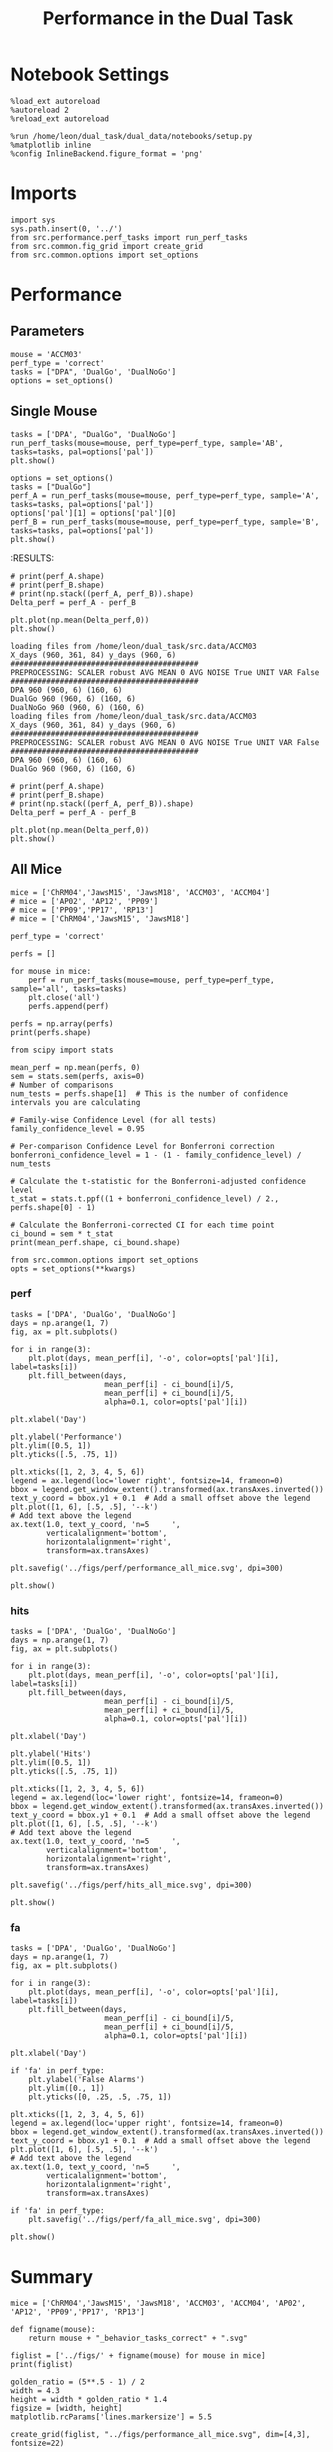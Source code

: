 #+TITLE: Performance in the Dual Task
#+STARTUP: fold
#+PROPERTY: header-args:ipython :results both :exports both :async yes :session performance :kernel dual_data

* Notebook Settings
#+begin_src ipython
    %load_ext autoreload
    %autoreload 2
    %reload_ext autoreload

    %run /home/leon/dual_task/dual_data/notebooks/setup.py
    %matplotlib inline
    %config InlineBackend.figure_format = 'png'
#+end_src

#+RESULTS:
: The autoreload extension is already loaded. To reload it, use:
:   %reload_ext autoreload
: Python exe
: /home/leon/mambaforge/envs/dual_data/bin/python

* Imports

#+begin_src ipython
  import sys
  sys.path.insert(0, '../')
  from src.performance.perf_tasks import run_perf_tasks
  from src.common.fig_grid import create_grid
  from src.common.options import set_options
#+end_src

#+RESULTS:

* Performance
** Parameters

#+begin_src ipython
  mouse = 'ACCM03'
  perf_type = 'correct'
  tasks = ["DPA", 'DualGo', 'DualNoGo']
  options = set_options()
#+end_src

#+RESULTS:

** Single Mouse

#+begin_src ipython
  tasks = ['DPA', "DualGo", 'DualNoGo']
  run_perf_tasks(mouse=mouse, perf_type=perf_type, sample='AB', tasks=tasks, pal=options['pal'])
  plt.show()
#+end_src

#+RESULTS:
:RESULTS:
: Loading files from /home/leon/dual_task/dual_data/data/ACCM03
: PREPROCESSING: SCALER robust AVG MEAN False AVG NOISE True UNIT VAR False
: DPA 960 (960, 6) (320, 6)
: DualGo 960 (960, 6) (320, 6)
: DualNoGo 960 (960, 6) (320, 6)
[[file:./.ob-jupyter/af63465f21a8d09e1eea73f27fb29bbe5d7e3ce0.png]]
:END:

#+begin_src ipython
  options = set_options()
  tasks = ["DualGo"]
  perf_A = run_perf_tasks(mouse=mouse, perf_type=perf_type, sample='A', tasks=tasks, pal=options['pal'])
  options['pal'][1] = options['pal'][0]
  perf_B = run_perf_tasks(mouse=mouse, perf_type=perf_type, sample='B', tasks=tasks, pal=options['pal'])
  plt.show()
#+end_src

#+RESULTS:
:RESULTS:
#+begin_example
  loading files from /home/leon/dual_task/src.data/ACCM03
  X_days (960, 361, 84) y_days (960, 6)
  ##########################################
  PREPROCESSING: SCALER robust AVG MEAN False AVG NOISE True UNIT VAR False
  ##########################################
  0.5
  DualGo 960 (960, 6) (80, 6)
  loading files from /home/leon/dual_task/src.data/ACCM03
  X_days (960, 361, 84) y_days (960, 6)
  ##########################################
  PREPROCESSING: SCALER robust AVG MEAN False AVG NOISE True UNIT VAR False
  ##########################################
  0.5
  DualGo 960 (960, 6) (80, 6)
#+end_example
[[file:./.ob-jupyter/040d5a43551181ded98de798540edefbf31ebc2e.png]]
:END:
:RESULTS:

#+begin_src ipython
  # print(perf_A.shape)
  # print(perf_B.shape)
  # print(np.stack((perf_A, perf_B)).shape)
  Delta_perf = perf_A - perf_B

  plt.plot(np.mean(Delta_perf,0))
  plt.show()
#+end_src


#+begin_example
  loading files from /home/leon/dual_task/src.data/ACCM03
  X_days (960, 361, 84) y_days (960, 6)
  ##########################################
  PREPROCESSING: SCALER robust AVG MEAN 0 AVG NOISE True UNIT VAR False
  ##########################################
  DPA 960 (960, 6) (160, 6)
  DualGo 960 (960, 6) (160, 6)
  DualNoGo 960 (960, 6) (160, 6)
  loading files from /home/leon/dual_task/src.data/ACCM03
  X_days (960, 361, 84) y_days (960, 6)
  ##########################################
  PREPROCESSING: SCALER robust AVG MEAN 0 AVG NOISE True UNIT VAR False
  ##########################################
  DPA 960 (960, 6) (160, 6)
  DualGo 960 (960, 6) (160, 6)
#+end_example


#+begin_src ipython
  # print(perf_A.shape)
  # print(perf_B.shape)
  # print(np.stack((perf_A, perf_B)).shape)
  Delta_perf = perf_A - perf_B

  plt.plot(np.mean(Delta_perf,0))
  plt.show()
#+end_src


** All Mice
#+begin_src ipython
  mice = ['ChRM04','JawsM15', 'JawsM18', 'ACCM03', 'ACCM04']
  # mice = ['AP02', 'AP12', 'PP09']
  # mice = ['PP09','PP17', 'RP13']
  # mice = ['ChRM04','JawsM15', 'JawsM18']

  perf_type = 'correct'

  perfs = []

  for mouse in mice:
      perf = run_perf_tasks(mouse=mouse, perf_type=perf_type, sample='all', tasks=tasks)
      plt.close('all')
      perfs.append(perf)

  perfs = np.array(perfs)
  print(perfs.shape)
#+end_src

#+RESULTS:
#+begin_example
  loading files from /home/leon/dual_task/src.data/ChRM04
  X_days (1152, 668, 84) y_days (1152, 6)
  ##########################################
  PREPROCESSING: SCALER robust AVG MEAN False AVG NOISE True UNIT VAR False
  ##########################################
  DPA 1152 (1152, 6) (192, 6)
  DualGo 1152 (1152, 6) (192, 6)
  DualNoGo 1152 (1152, 6) (192, 6)
  loading files from /home/leon/dual_task/src.data/JawsM15
  X_days (1152, 693, 84) y_days (1152, 6)
  ##########################################
  PREPROCESSING: SCALER robust AVG MEAN False AVG NOISE True UNIT VAR False
  ##########################################
  DPA 1152 (1152, 6) (192, 6)
  DualGo 1152 (1152, 6) (192, 6)
  DualNoGo 1152 (1152, 6) (192, 6)
  loading files from /home/leon/dual_task/src.data/JawsM18
  X_days (1152, 444, 84) y_days (1152, 6)
  ##########################################
  PREPROCESSING: SCALER robust AVG MEAN False AVG NOISE True UNIT VAR False
  ##########################################
  DPA 1152 (1152, 6) (192, 6)
  DualGo 1152 (1152, 6) (192, 6)
  DualNoGo 1152 (1152, 6) (192, 6)
  loading files from /home/leon/dual_task/src.data/ACCM03
  X_days (960, 361, 84) y_days (960, 6)
  ##########################################
  PREPROCESSING: SCALER robust AVG MEAN False AVG NOISE True UNIT VAR False
  ##########################################
  DPA 960 (960, 6) (320, 6)
  DualGo 960 (960, 6) (320, 6)
  DualNoGo 960 (960, 6) (320, 6)
  loading files from /home/leon/dual_task/src.data/ACCM04
  X_days (960, 113, 84) y_days (960, 6)
  ##########################################
  PREPROCESSING: SCALER robust AVG MEAN False AVG NOISE True UNIT VAR False
  ##########################################
  DPA 960 (960, 6) (320, 6)
  DualGo 960 (960, 6) (320, 6)
  DualNoGo 960 (960, 6) (320, 6)
  (5, 3, 6)
#+end_example
#+RESULTS:

#+begin_src ipython
    from scipy import stats

    mean_perf = np.mean(perfs, 0)
    sem = stats.sem(perfs, axis=0)
    # Number of comparisons
    num_tests = perfs.shape[1]  # This is the number of confidence intervals you are calculating

    # Family-wise Confidence Level (for all tests)
    family_confidence_level = 0.95

    # Per-comparison Confidence Level for Bonferroni correction
    bonferroni_confidence_level = 1 - (1 - family_confidence_level) / num_tests

    # Calculate the t-statistic for the Bonferroni-adjusted confidence level
    t_stat = stats.t.ppf((1 + bonferroni_confidence_level) / 2., perfs.shape[0] - 1)

    # Calculate the Bonferroni-corrected CI for each time point
    ci_bound = sem * t_stat
    print(mean_perf.shape, ci_bound.shape)
#+end_src

#+RESULTS:
: (3, 6) (3, 6)

#+begin_src ipython
  from src.common.options import set_options
  opts = set_options(**kwargs)
#+end_src

#+RESULTS:

*** perf
#+begin_src ipython
  tasks = ['DPA', 'DualGo', 'DualNoGo']
  days = np.arange(1, 7)
  fig, ax = plt.subplots()

  for i in range(3):
      plt.plot(days, mean_perf[i], '-o', color=opts['pal'][i], label=tasks[i])
      plt.fill_between(days,
                       mean_perf[i] - ci_bound[i]/5,
                       mean_perf[i] + ci_bound[i]/5,
                       alpha=0.1, color=opts['pal'][i])

  plt.xlabel('Day')

  plt.ylabel('Performance')
  plt.ylim([0.5, 1])
  plt.yticks([.5, .75, 1])

  plt.xticks([1, 2, 3, 4, 5, 6])
  legend = ax.legend(loc='lower right', fontsize=14, frameon=0)
  bbox = legend.get_window_extent().transformed(ax.transAxes.inverted())
  text_y_coord = bbox.y1 + 0.1  # Add a small offset above the legend
  plt.plot([1, 6], [.5, .5], '--k')
  # Add text above the legend
  ax.text(1.0, text_y_coord, 'n=5     ',
          verticalalignment='bottom',
          horizontalalignment='right',
          transform=ax.transAxes)

  plt.savefig('../figs/perf/performance_all_mice.svg', dpi=300)

  plt.show()
#+end_src

#+RESULTS:
[[file:./.ob-jupyter/754221fce0f4db8c8cb68982c520897609180b90.png]]


*** hits
#+begin_src ipython
  tasks = ['DPA', 'DualGo', 'DualNoGo']
  days = np.arange(1, 7)
  fig, ax = plt.subplots()

  for i in range(3):
      plt.plot(days, mean_perf[i], '-o', color=opts['pal'][i], label=tasks[i])
      plt.fill_between(days,
                       mean_perf[i] - ci_bound[i]/5,
                       mean_perf[i] + ci_bound[i]/5,
                       alpha=0.1, color=opts['pal'][i])

  plt.xlabel('Day')

  plt.ylabel('Hits')
  plt.ylim([0.5, 1])
  plt.yticks([.5, .75, 1])

  plt.xticks([1, 2, 3, 4, 5, 6])
  legend = ax.legend(loc='lower right', fontsize=14, frameon=0)
  bbox = legend.get_window_extent().transformed(ax.transAxes.inverted())
  text_y_coord = bbox.y1 + 0.1  # Add a small offset above the legend
  plt.plot([1, 6], [.5, .5], '--k')
  # Add text above the legend
  ax.text(1.0, text_y_coord, 'n=5     ',
          verticalalignment='bottom',
          horizontalalignment='right',
          transform=ax.transAxes)

  plt.savefig('../figs/perf/hits_all_mice.svg', dpi=300)

  plt.show()
#+end_src

#+RESULTS:
[[file:./.ob-jupyter/98ddbb4ffcd0e616d36760834b7a9783e1154d64.png]]


*** fa

#+begin_src ipython
  tasks = ['DPA', 'DualGo', 'DualNoGo']
  days = np.arange(1, 7)
  fig, ax = plt.subplots()

  for i in range(3):
      plt.plot(days, mean_perf[i], '-o', color=opts['pal'][i], label=tasks[i])
      plt.fill_between(days,
                       mean_perf[i] - ci_bound[i]/5,
                       mean_perf[i] + ci_bound[i]/5,
                       alpha=0.1, color=opts['pal'][i])

  plt.xlabel('Day')

  if 'fa' in perf_type:
      plt.ylabel('False Alarms')
      plt.ylim([0., 1])
      plt.yticks([0, .25, .5, .75, 1])

  plt.xticks([1, 2, 3, 4, 5, 6])
  legend = ax.legend(loc='upper right', fontsize=14, frameon=0)
  bbox = legend.get_window_extent().transformed(ax.transAxes.inverted())
  text_y_coord = bbox.y1 + 0.1  # Add a small offset above the legend
  plt.plot([1, 6], [.5, .5], '--k')
  # Add text above the legend
  ax.text(1.0, text_y_coord, 'n=5     ',
          verticalalignment='bottom',
          horizontalalignment='right',
          transform=ax.transAxes)

  if 'fa' in perf_type:
      plt.savefig('../figs/perf/fa_all_mice.svg', dpi=300)

  plt.show()
#+end_src

#+RESULTS:
[[file:./.ob-jupyter/787a9e749f7a13f92b5debe46f50ddbe719d8363.png]]

* Summary

#+begin_src ipython
  mice = ['ChRM04','JawsM15', 'JawsM18', 'ACCM03', 'ACCM04', 'AP02', 'AP12', 'PP09','PP17', 'RP13']

  def figname(mouse):
      return mouse + "_behavior_tasks_correct" + ".svg"

  figlist = ['../figs/' + figname(mouse) for mouse in mice]
  print(figlist)

  golden_ratio = (5**.5 - 1) / 2
  width = 4.3
  height = width * golden_ratio * 1.4
  figsize = [width, height]
  matplotlib.rcParams['lines.markersize'] = 5.5

  create_grid(figlist, "../figs/performance_all_mice.svg", dim=[4,3], fontsize=22)

#+end_src

#+RESULTS:
: ['../figs/ChRM04_behavior_tasks_correct.svg', '../figs/JawsM15_behavior_tasks_correct.svg', '../figs/JawsM18_behavior_tasks_correct.svg', '../figs/ACCM03_behavior_tasks_correct.svg', '../figs/ACCM04_behavior_tasks_correct.svg', '../figs/AP02_behavior_tasks_correct.svg', '../figs/AP12_behavior_tasks_correct.svg', '../figs/PP09_behavior_tasks_correct.svg', '../figs/PP17_behavior_tasks_correct.svg', '../figs/RP13_behavior_tasks_correct.svg']
: 504.0 311.48913
: ['2016pt', '934pt']

#+NAME: fig:temporal_decoding
#+CAPTION: Temporal Decoding
#+ATTR_ORG: :width 1200
#+ATTR_LATEX: :width 5in
[[file:../figs/performance_all_mice.svg]]

